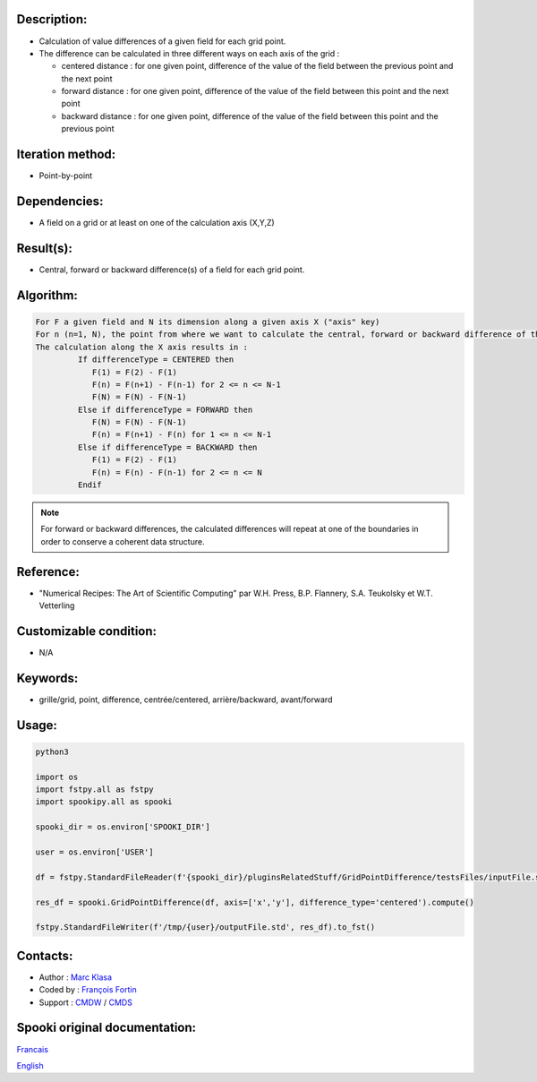 Description:
~~~~~~~~~~~~

-  Calculation of value differences of a given field for each grid point. 
-  The difference can be calculated in three different ways on each axis of the grid :

   -  centered distance : for one given point, difference of the value of the field between the previous point and the next point
   -  forward distance : for one given point, difference of the value of the field between this point and the next point
   -  backward distance : for one given point, difference of the value of the field between this point and the previous point

Iteration method:
~~~~~~~~~~~~~~~~~

-  Point-by-point

Dependencies:
~~~~~~~~~~~~~

-  A field on a grid or at least on one of the calculation axis (X,Y,Z)

Result(s):
~~~~~~~~~~

-  Central, forward or backward difference(s) of a field for each grid point.

Algorithm:
~~~~~~~~~~

.. code-block:: text

   For F a given field and N its dimension along a given axis X ("axis" key)
   For n (n=1, N), the point from where we want to calculate the central, forward or backward difference of the field F.
   The calculation along the X axis results in :
            If differenceType = CENTERED then
               F(1) = F(2) - F(1)
               F(n) = F(n+1) - F(n-1) for 2 <= n <= N-1
               F(N) = F(N) - F(N-1)
            Else if differenceType = FORWARD then
               F(N) = F(N) - F(N-1)
               F(n) = F(n+1) - F(n) for 1 <= n <= N-1
            Else if differenceType = BACKWARD then
               F(1) = F(2) - F(1)
               F(n) = F(n) - F(n-1) for 2 <= n <= N
            Endif


.. note::

   For forward or backward differences, the calculated differences will repeat at one of the boundaries in order to conserve a coherent data structure.

Reference:
~~~~~~~~~~

-  "Numerical Recipes: The Art of Scientific Computing" par W.H. Press, B.P. Flannery, S.A. Teukolsky et W.T. Vetterling

Customizable condition:
~~~~~~~~~~~~~~~~~~~~~~~

-  N/A

Keywords:
~~~~~~~~~

-  grille/grid, point, difference, centrée/centered, arrière/backward, avant/forward

Usage:
~~~~~~

.. code:: python

    python3
    
    import os
    import fstpy.all as fstpy
    import spookipy.all as spooki

    spooki_dir = os.environ['SPOOKI_DIR']

    user = os.environ['USER']

    df = fstpy.StandardFileReader(f'{spooki_dir}/pluginsRelatedStuff/GridPointDifference/testsFiles/inputFile.std').to_pandas()

    res_df = spooki.GridPointDifference(df, axis=['x','y'], difference_type='centered').compute()

    fstpy.StandardFileWriter(f'/tmp/{user}/outputFile.std', res_df).to_fst()


Contacts:
~~~~~~~~~

-  Author : `Marc Klasa <https://wiki.cmc.ec.gc.ca/wiki/User:Klasam>`__
-  Coded by : `François Fortin <https://wiki.cmc.ec.gc.ca/wiki/User:Fortinf>`__
-  Support : `CMDW <https://wiki.cmc.ec.gc.ca/wiki/CMDW>`__ / `CMDS <https://wiki.cmc.ec.gc.ca/wiki/CMDS>`__


Spooki original documentation:
~~~~~~~~~~~~~~~~~~~~~~~~~~~~~~

`Francais <http://web.science.gc.ca/~spst900/spooki/doc/master/spooki_french_doc/html/pluginGridPointDifference.html>`_

`English <http://web.science.gc.ca/~spst900/spooki/doc/master/spooki_english_doc/html/pluginGridPointDifference.html>`_
